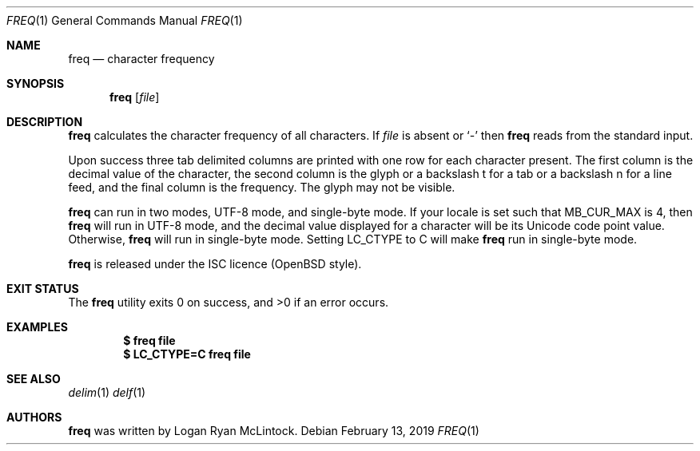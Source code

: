 .\"
.\" Copyright (c) 2019 Logan Ryan McLintock
.\"
.\" Permission to use, copy, modify, and distribute this software for any
.\" purpose with or without fee is hereby granted, provided that the above
.\" copyright notice and this permission notice appear in all copies.
.\"
.\" THE SOFTWARE IS PROVIDED "AS IS" AND THE AUTHOR DISCLAIMS ALL WARRANTIES
.\" WITH REGARD TO THIS SOFTWARE INCLUDING ALL IMPLIED WARRANTIES OF
.\" MERCHANTABILITY AND FITNESS. IN NO EVENT SHALL THE AUTHOR BE LIABLE FOR
.\" ANY SPECIAL, DIRECT, INDIRECT, OR CONSEQUENTIAL DAMAGES OR ANY DAMAGES
.\" WHATSOEVER RESULTING FROM LOSS OF USE, DATA OR PROFITS, WHETHER IN AN
.\" ACTION OF CONTRACT, NEGLIGENCE OR OTHER TORTIOUS ACTION, ARISING OUT OF
.\" OR IN CONNECTION WITH THE USE OR PERFORMANCE OF THIS SOFTWARE.
.\"
.Dd February 13, 2019
.Dt FREQ 1
.Os
.Sh NAME
.Nm freq
.Nd character frequency
.Sh SYNOPSIS
.Nm
.Op Ar file
.Sh DESCRIPTION
.Nm
calculates the character frequency of all characters.
If
.Ar file
is absent or
.Sq -
then
.Nm
reads from the standard input.
.Pp
Upon success three tab delimited columns are printed
with one row for each character present.
The first column is the decimal value of the character,
the second column is the glyph or a backslash t for a tab
or a backslash n for a line feed,
and the final column is the frequency.
The glyph may not be visible.
.Pp
.Nm
can run in two modes, UTF-8 mode, and single-byte mode.
If your locale is set such that
.Dv MB_CUR_MAX
is 4, then
.Nm
will run in UTF-8 mode, and the decimal value displayed for a character
will be its Unicode code point value. Otherwise,
.Nm
will run in single-byte mode.
Setting
.Dv LC_CTYPE
to C will make
.Nm
run in single-byte mode.
.Pp
.Nm
is released under the ISC licence (OpenBSD style).
.Sh EXIT STATUS
.Ex -std
.Sh EXAMPLES
.Dl $ freq file
.Dl $ LC_CTYPE=C freq file
.Sh SEE ALSO
.Xr delim 1
.Xr delf 1
.Sh AUTHORS
.Nm
was written by
.An "Logan Ryan McLintock".
